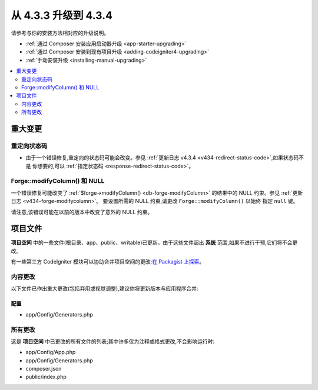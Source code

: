 ##############################
从 4.3.3 升级到 4.3.4
##############################

请参考与你的安装方法相对应的升级说明。

- :ref:`通过 Composer 安装应用启动器升级 <app-starter-upgrading>`
- :ref:`通过 Composer 安装到现有项目升级 <adding-codeigniter4-upgrading>`
- :ref:`手动安装升级 <installing-manual-upgrading>`

.. contents::
    :local:
    :depth: 2

重大变更
****************

重定向状态码
====================

- 由于一个错误修复,重定向的状态码可能会改变。参见
  :ref:`更新日志 v4.3.4 <v434-redirect-status-code>`,如果状态码不是
  你想要的,可以 :ref:`指定状态码 <response-redirect-status-code>`。

Forge::modifyColumn() 和 NULL
==============================

一个错误修复可能改变了 :ref:`$forge->modifyColumn() <db-forge-modifyColumn>`
的结果中的 NULL 约束。参见 :ref:`更新日志 <v434-forge-modifycolumn>`。
要设置所需的 NULL 约束,请更改 ``Forge::modifyColumn()`` 以始终
指定 ``null`` 键。

请注意,该错误可能在以前的版本中改变了意外的 NULL 约束。

项目文件
*************

**项目空间** 中的一些文件(根目录、app、public、writable)已更新。由于这些文件超出 **系统** 范围,如果不进行干预,它们将不会更改。

有一些第三方 CodeIgniter 模块可以协助合并项目空间的更改:`在 Packagist 上探索 <https://packagist.org/explore/?query=codeigniter4%20updates>`_。

内容更改
===============

以下文件已作出重大更改(包括弃用或视觉调整),建议你将更新版本与应用程序合并:

配置
------

- app/Config/Generators.php

所有更改
===========

这是 **项目空间** 中已更改的所有文件的列表;其中许多仅为注释或格式更改,不会影响运行时:

- app/Config/App.php
- app/Config/Generators.php
- composer.json
- public/index.php
